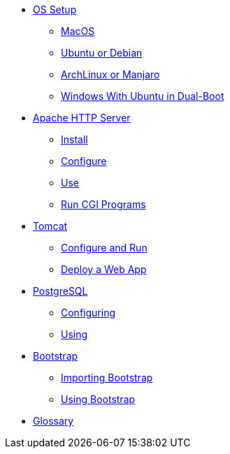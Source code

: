 // new
* xref:os-setup:os-setup.adoc[OS Setup]
** xref:os-setup:mac.adoc[MacOS]
** xref:os-setup:ubuntu-debian.adoc[Ubuntu or Debian]
** xref:os-setup:arch-manjaro.adoc[ArchLinux or Manjaro]
** xref:os-setup:dual-boot.adoc[Windows With Ubuntu in Dual-Boot]

// Apache

* xref:apache:index.adoc[Apache HTTP Server]
** xref:apache:install.adoc[Install]
** xref:apache:configure.adoc[Configure]
** xref:apache:use.adoc[Use]
** xref:apache:cgi.adoc[Run CGI Programs]

// Tomcat 
* xref:tomcat:index.adoc[Tomcat]
** xref:tomcat:configure.adoc[Configure and Run]
** xref:tomcat:deploy.adoc[Deploy a Web App]

// PostgreSQL
* xref:postgresql:index.adoc[PostgreSQL]
** xref:postgresql:configuring.adoc[Configuring]
** xref:postgresql:using.adoc[Using]

// Bootstrap
* xref:bootstrap:index.adoc[Bootstrap]
** xref:bootstrap:setup.adoc[Importing Bootstrap]
** xref:bootstrap:using.adoc[Using Bootstrap]

// Glossary
* xref:glossary:index.adoc[Glossary]


// the studio
// * xref:github:github.adoc[github]
// ** xref:github:github_quick_start.adoc[quick start]
// ** xref:github:github_ssh.adoc[how to set up an SSH connection]
// ** xref:github:repository_connection.adoc[how to connect to repository]
// ** xref:github:assignment_submission.adoc[how to submit an assignment]

// * xref:bash:bash.adoc[bash]
// ** xref:bash:bash_quickstart.adoc[quick start]
// ** xref:bash:bash_cheat.adoc[cheat sheet]
// ** xref:bash:bash_keyboard_commands.adoc[keyboard commands]

// * IntelliJ
// ** xref:intellij:uml_diagrams.adoc[how to create UML diagrams]

// * maven
// ** xref:maven:intellij-to-maven.adoc[how to change intellij project to maven structure]

// * java
// ** xref:java:updating.adoc[how to update java version]